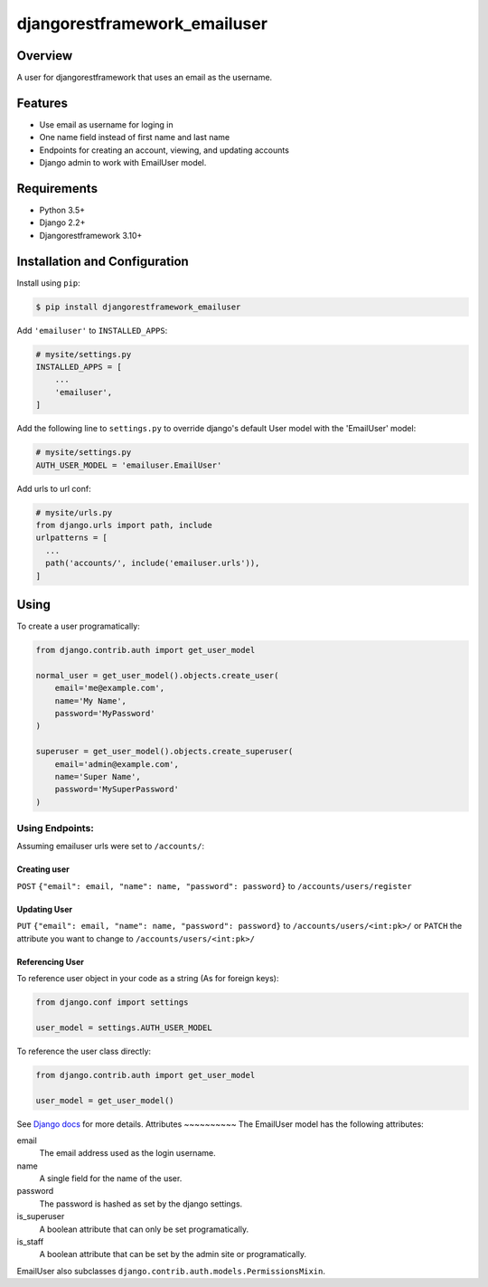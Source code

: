 djangorestframework_emailuser
=============================

.. image:: https://travis-ci.org/simlist/django-rest-framework-emailuser.svg?branch=master
    :target: https://travis-ci.org/simlist/django-rest-framework-emailuser

.. image:: https://coveralls.io/repos/github/simlist/django-rest-framework-emailuser/badge.svg?branch=master
    :target: https://coveralls.io/github/simlist/django-rest-framework-emailuser?branch=master

Overview
--------

A user for djangorestframework that uses an email as the username.

Features
--------

* Use email as username for loging in
* One name field instead of first name and last name
* Endpoints for creating an account, viewing, and updating accounts
* Django admin to work with EmailUser model.

Requirements
------------

- Python 3.5+
- Django 2.2+
- Djangorestframework 3.10+

Installation and Configuration
------------------------------

Install using ``pip``:

.. code-block:: sh

  $ pip install djangorestframework_emailuser

Add ``'emailuser'`` to ``INSTALLED_APPS``:

.. code-block:: Python

  # mysite/settings.py
  INSTALLED_APPS = [
      ...
      'emailuser',
  ]

Add the following line to ``settings.py`` to override django's default User
model with the 'EmailUser' model:

.. code-block:: Python

  # mysite/settings.py
  AUTH_USER_MODEL = 'emailuser.EmailUser'

Add urls to url conf:

.. code-block:: Python

  # mysite/urls.py
  from django.urls import path, include
  urlpatterns = [
    ...
    path('accounts/', include('emailuser.urls')),
  ]

Using
-----
To create a user programatically:

.. code-block:: Python

  from django.contrib.auth import get_user_model

  normal_user = get_user_model().objects.create_user(
      email='me@example.com',
      name='My Name',
      password='MyPassword'
  )

  superuser = get_user_model().objects.create_superuser(
      email='admin@example.com',
      name='Super Name',
      password='MySuperPassword'
  )

Using Endpoints:
~~~~~~~~~~~~~~~~
Assuming emailuser urls were set to ``/accounts/``:

Creating user
?????????????
``POST`` ``{"email": email, "name": name, "password": password}``
to ``/accounts/users/register``

Updating User
?????????????
``PUT`` ``{"email": email, "name": name, "password": password}``
to ``/accounts/users/<int:pk>/``
or
``PATCH`` the attribute you want to change
to ``/accounts/users/<int:pk>/``

Referencing User
????????????????
To reference user object in your code as a string (As for foreign keys):

.. code-block:: Python

  from django.conf import settings

  user_model = settings.AUTH_USER_MODEL

To reference the user class directly:

.. code-block:: Python

  from django.contrib.auth import get_user_model

  user_model = get_user_model()

See `Django docs <https://docs.djangoproject.com/en/2.2/topics/auth/customizing/#referencing-the-user-model>`_  for more details.
Attributes
~~~~~~~~~~
The EmailUser model has the following attributes:

email
  The email address used as the login username.

name
    A single field for the name of the user.
password
  The password is hashed as set by the django settings.

is_superuser
  A boolean attribute that can only be set programatically.

is_staff
  A boolean attribute that can be set by the admin site or
  programatically.

EmailUser also subclasses ``django.contrib.auth.models.PermissionsMixin``.
